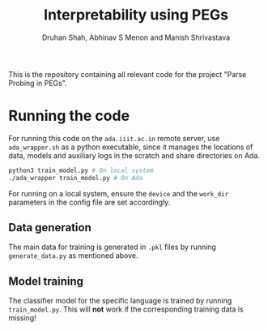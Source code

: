 #+title: Interpretability using PEGs
#+author: Druhan Shah, Abhinav S Menon and Manish Shrivastava

This is the repository containing all relevant code for the project "Parse Probing in PEGs".

* Running the code

For running this code on the =ada.iiit.ac.in= remote server, use =ada_wrapper.sh= as a python executable, since it manages the locations of data, models and auxiliary logs in the scratch and share directories on Ada.

#+begin_src bash
  python3 train_model.py # On local system
  ./ada_wrapper train_model.py # On Ada
#+end_src

For running on a local system, ensure the =device= and the =work_dir= parameters in the config file are set accordingly.

** Data generation

The main data for training is generated in =.pkl= files by running =generate_data.py= as mentioned above.

** Model training

The classifier model for the specific language is trained by running =train_model.py=. This will *not*
 work if the corresponding training data is missing!
